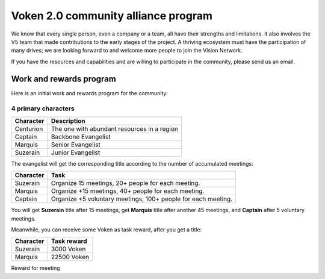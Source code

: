 .. _voken_community_alliance_program:

Voken 2.0 community alliance program
====================================

We know that every single person, even a company or a team,
all have their strengths and limitations.
It also involves the V5 team that made contributions to the early stages of the project.
A thriving ecosystem must have the participation of many drives;
we are looking forward to and welcome more people to join the Vision Network.

If you have the resources and capabilities
and are willing to participate in the community,
please send us an email.



Work and rewards program
------------------------

Here is an initial work and rewards program for the community:

4 primary characters
____________________

=========  ===========================================
Character  Description
=========  ===========================================
Centurion  The one with abundant resources in a region
Captain    Backbone Evangelist
Marquis    Senior Evangelist
Suzerain   Junior Evangelist
=========  ===========================================

The evangelist will get the corresponding title
according to the number of accumulated meetings:

=========  =============================================================
Character  Task
=========  =============================================================
Suzerain   Organize 15 meetings, 20+ people for each meeting.
Marquis    Organize +15 meetings, 40+ people for each meeting.
Captain    Organize +5 voluntary meetings, 100+ people for each meeting.
=========  =============================================================

You will get **Suzerain** title after 15 meetings,
get **Marquis** title after another 45 meetings,
and **Captain** after 5 voluntary meetings.

Meanwhile, you can receive some Voken as task reward, after you get a title:

=========  ===========
Character  Task reward
=========  ===========
Suzerain   3000 Voken
Marquis    22500 Voken
=========  ===========


Reward for meeting

